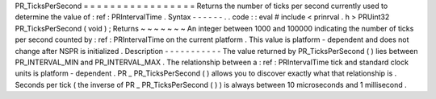 PR_TicksPerSecond
=
=
=
=
=
=
=
=
=
=
=
=
=
=
=
=
=
Returns
the
number
of
ticks
per
second
currently
used
to
determine
the
value
of
:
ref
:
PRIntervalTime
.
Syntax
-
-
-
-
-
-
.
.
code
:
:
eval
#
include
<
prinrval
.
h
>
PRUint32
PR_TicksPerSecond
(
void
)
;
Returns
~
~
~
~
~
~
~
An
integer
between
1000
and
100000
indicating
the
number
of
ticks
per
second
counted
by
:
ref
:
PRIntervalTime
on
the
current
platform
.
This
value
is
platform
-
dependent
and
does
not
change
after
NSPR
is
initialized
.
Description
-
-
-
-
-
-
-
-
-
-
-
The
value
returned
by
PR_TicksPerSecond
(
)
lies
between
PR_INTERVAL_MIN
and
PR_INTERVAL_MAX
.
The
relationship
between
a
:
ref
:
PRIntervalTime
tick
and
standard
clock
units
is
platform
-
dependent
.
PR
\
_
\
PR_TicksPerSecond
(
)
allows
you
to
discover
exactly
what
that
relationship
is
.
Seconds
per
tick
(
the
inverse
of
PR
\
_
\
PR_TicksPerSecond
(
)
)
is
always
between
10
microseconds
and
1
millisecond
.
